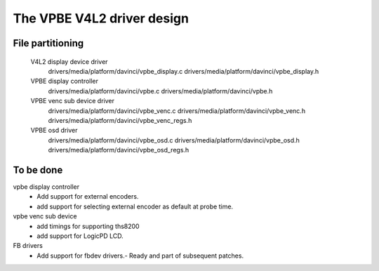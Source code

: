 .. SPDX-License-Identifier: GPL-2.0

The VPBE V4L2 driver design
===========================

File partitioning
-----------------

 V4L2 display device driver
         drivers/media/platform/davinci/vpbe_display.c
         drivers/media/platform/davinci/vpbe_display.h

 VPBE display controller
         drivers/media/platform/davinci/vpbe.c
         drivers/media/platform/davinci/vpbe.h

 VPBE venc sub device driver
         drivers/media/platform/davinci/vpbe_venc.c
         drivers/media/platform/davinci/vpbe_venc.h
         drivers/media/platform/davinci/vpbe_venc_regs.h

 VPBE osd driver
         drivers/media/platform/davinci/vpbe_osd.c
         drivers/media/platform/davinci/vpbe_osd.h
         drivers/media/platform/davinci/vpbe_osd_regs.h

To be done
----------

vpbe display controller
    - Add support for external encoders.
    - add support for selecting external encoder as default at probe time.

vpbe venc sub device
    - add timings for supporting ths8200
    - add support for LogicPD LCD.

FB drivers
    - Add support for fbdev drivers.- Ready and part of subsequent patches.
